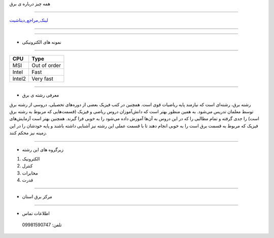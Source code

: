.. class:: main-head

همه چیز درباره ی برق

########################################################################

.. class:: imagelogo

.. image:: img/FF.png
   :width: 200


لینک_مراجع_دیتاشیت_

---------

.. _لینک_مراجع_دیتاشیت : ./datasheet.html

---------



.. class:: graphics

* نمونه های الکترونیکی
  
======================================================================

.. class:: my-design-table

+------------+---------------+
| CPU        | Type          |
+============+===============+
| MSI        | Out of order  |
+------------+---------------+
| Intel      | Fast          |
+------------+---------------+
| Intel2     | Very fast     |
+------------+---------------+

-----------

* معرفی رشته ی برق  

رشته برق، رشته‌ای است که نیازمند پایه ریاضیات قوی است. همچنین در کتب فیزیک بعضی از دوره‌های تحصیلی، دروسی از رشته برق توسط معلمان تدریس می‌شود. به همین منظور بهتر است که دانش‌آموزان دروس ریاضی و فیزیک (قسمت‌هایی که مربوط به رشته برق است) را جدی گرفته و تمام مطالبی را که در این دروس به آن‌ها آموزش داده می‌شود را به خوبی فرا گیرند. همچنین بهتر است آزمایش‌های فیزیک که مربوط به قسمت برق است را به خوبی انجام دهند تا با قسمت عملی این رشته نیز آشنایی داشته باشند و پایه خودشان را در این زمینه نیز محکم کنند.





----------

* زیرگروه های این رشته

#. الکترونیک
#. کنترل
#. مخابرات
#. قدرت

--------------

* مرکز برق استان  
 
.. image:: img/ba.jpg


.. class:: my-info-table

-------------

* اطلاعات تماس 

 تلفن: 09981590747



